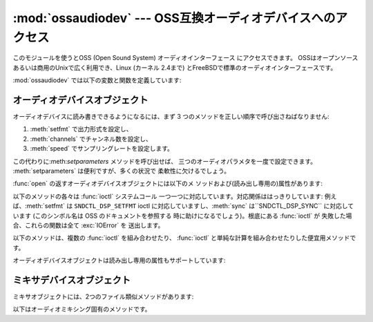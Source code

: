 
:mod:`ossaudiodev` --- OSS互換オーディオデバイスへのアクセス
===========================================

.. module:: ossaudiodev
   :platform: Linux, FreeBSD
   :synopsis: OSS互換オーディオデバイスへのアクセス。


.. versionadded:: 2.3

このモジュールを使うとOSS (Open Sound System) オーディオインターフェース にアクセスできます。
OSSはオープンソースあるいは商用のUnixで広く利用でき、Linux (カーネル 2.4まで) とFreeBSDで標準のオーディオインターフェースです。


.. seealso::

   `Open Sound System Programmer's Guide <http://www.opensound.com/pguide/oss.pdf>`_
      OSS C API の公式ドキュメント

   このモジュールではOSSデバイスドライバーが提供している多くの 定数を定義しています; 定数のリストについては Linux や FreeBSDの
   :file:`<sys/soundcard.h>`を参照してください。

:mod:`ossaudiodev` では以下の変数と関数を定義しています:


.. exception:: error

   何らかのエラーのときに送出される例外です。 引数は何が誤っているかを示す文字列です。

   (:mod:`ossaudiodev` が:cfunc:`open`、:cfunc:`write`、 :cfunc:`ioctl`
   などのシステムコールからエラーを受け取った 場合には :exc:`IOError` を送出します。 :mod:`ossaudiodev`
   が直接エラーを検出した場合には :exc:`OSSAudioError`になります。)

   (以前のバージョンとの互換性のため、この例外クラスは ``ossaudiodev.error`` としても利用できます。)


.. function:: open([device, ]mode)

   オーディオデバイスを開き、OSSオーディオデバイスオブジェクトを返します。
   このオブジェクトは:meth:`read`、:meth:`write`、:meth:`fileno`
   といったファイル類似オブジェクトのメソッドを数多くサポートしています。 (とはいえ、伝統的な Unix の read/write における意味づけと OSS
   デバイス の read/write との間には微妙な違いがあります)。 また、オーディオ特有の多くのメソッドがあります;メソッドの完全なリストに
   ついては下記を参照してください。

   *device*は使用するオーディオデバイスファイルネームです。 もしこれが指定されないなら、このモジュールは使うデバイスとして最初に環境
   変数:envvar:`AUDIODEV`を参照します。 見つからなければ:file:`/dev/dsp`を参照します。

   *mode* は読み出し専用アクセスの場合には ``'r'``、 書き込み専用 (プレイバック) アクセスの場合には ``'w'``、
   読み書きアクセスの場合には ``'rw'`` にします． 多くのサウンドカードは一つのプロセスが一度にレコーダとプレーヤの
   どちらかしか開けないようにしているため，必要な操作に応じた デバイスだけを開くようにするのがよいでしょう。また，サウンドカード には半二重 (half-
   duplex) 方式のものがあります: こうしたカードでは， デバイスを読み出しまたは書き込み用に開くことはできますが，両方 同時には開けません．

   呼び出しの文法が普通と異なることに注意してください: *最初の*引数は省略可能で、2番目が必須です。
   これは:mod:`ossaudiodev`にとってかわられた古い :mod:`linuxaudiodev`との互換性のためという歴史的な産物です。


.. function:: openmixer([device])

   ミキサデバイスを開き、OSSミキサデバイスオブジェクトを返します。 *device*は使用するミキサデバイスのファイル名です。
   *device*を指定しない場合、モジュールはまず環境変数 :envvar:`AUDIODEV`を参照して使用するデバイスを探します。
   見つからなければ、:file:`/dev/mixer`を参照します。


.. _ossaudio-device-objects:

オーディオデバイスオブジェクト
---------------

オーディオデバイスに読み書きできるようになるには、まず 3 つのメソッドを正しい順序で呼び出さねばなりません:

#. :meth:`setfmt` で出力形式を設定し、

#. :meth:`channels` でチャンネル数を設定し、

#. :meth:`speed` でサンプリングレートを設定します。

この代わりに:meth:`setparameters` メソッドを呼び出せば、 三つのオーディオパラメタを一度で設定できます。
:meth:`setparameters` は便利ですが、多くの状況で 柔軟性に欠けるでしょう。

:func:`open` の返すオーディオデバイスオブジェクトには以下のメ ソッドおよび(読み出し専用の)属性があります:


.. method:: audio device.close()

   オーディオデバイスを明示的に閉じます。 オーディオデバイスは、読み出しや書き込みが終了したら必ず 閉じねばなりません。閉じたオブジェクトを再度開くことは
   できません。


.. method:: audio device.fileno()

   デバイスに関連付けられているファイル記述子を返します。


.. method:: audio device.read(size)

   オーディオ入力から *size* バイトを読みだし、 Python 文字列型に して返します。多くの Unix デバイスドライバと違い、
   ブロックデバイスモード (デフォルト) の OSS オーディオデバイスでは、 要求した量のデータ全体を取り込むまで:func:`read` がブロックします。


.. method:: audio device.write(data)

   Python 文字列 *data* の内容をオーディオデバイスに書き込み、 書き込まれたバイト数を返します。オーディオデバイスがブロックモード (デフォルト)
   の場合、常に文字列データ全体を書き込みます (前述の ように、これは通常のUnix デバイスの振舞いとは異なります)。
   デバイスが非ブロックモードの場合、データの一部が書き込まれない ことがあります --- :meth:`writeall` を参照してください。


.. method:: audio device.writeall(data)

   Python文字列の*data*全体をオーディオデバイスに書き込みます。 オーディオデバイスがデータを受け取れるようになるまで待機し、
   書き込めるだけのデータを書き込むという操作を、*data* を 全て書き込み終わるまで繰り返します。 デバイスがブロックモード (デフォルト)
   の場合には、このメソッドは :meth:`write` と同じです。:meth:`writeall` が有用なのは
   非ブロックモードだけです。実際に書き込まれたデータの量と渡した データの量は必ず同じになるので、戻り値はありません。

以下のメソッドの各々は :func:`ioctl` システムコール 一つ一つに対応しています。対応関係ははっきりしています:
例えば、:meth:`setfmt` は ``SNDCTL_DSP_SETFMT`` ioctl に対応していますし、:meth:`sync`
は``SNDCTL_DSP_SYNC`` に対応しています (このシンボル名は OSS のドキュメントを参照する 時に助けになるでしょう)。根底にある
:func:`ioctl` が 失敗した場合、これらの関数は全て :exc:`IOError` を 送出します。


.. method:: audio device.nonblock()

   デバイスを非ブロックモードにします。 いったん非ブロックモードにしたら、ブロックモードは戻せません。


.. method:: audio device.getfmts()

   サウンドカードがサポートしているオーディオ出力形式をビットマスクで 返します。 以下はOSSでサポートされているフォーマットの一部です。

   +-------------------------+---------------------------------------------+
   | フォーマット                  | 説明                                          |
   +=========================+=============================================+
   | :const:`AFMT_MU_LAW`    | 対数符号化 (Sun の ``.au`` 形式や :file:`/dev/audio` |
   |                         | で使われている形式)                                  |
   +-------------------------+---------------------------------------------+
   | :const:`AFMT_A_LAW`     | 対数符号化                                       |
   +-------------------------+---------------------------------------------+
   | :const:`AFMT_IMA_ADPCM` | Interactive Multimedia Association で        |
   |                         | 定義されている 4:1 圧縮形式                            |
   +-------------------------+---------------------------------------------+
   | :const:`AFMT_U8`        | 符号なし 8 ビットオーディオ                             |
   +-------------------------+---------------------------------------------+
   | :const:`AFMT_S16_LE`    | 符号つき 16 ビットオーディオ、リトルエンディアン バイトオーダ           |
   |                         | (Intelプロセッサで使われている形式)                       |
   +-------------------------+---------------------------------------------+
   | :const:`AFMT_S16_BE`    | 符号つき 16 ビットオーディオ、ビッグエンディアン バイトオーダ           |
   |                         | (68k、PowerPC、Sparcで使われている形式)                |
   +-------------------------+---------------------------------------------+
   | :const:`AFMT_S8`        | 符号つき 8 ビットオーディオ                             |
   +-------------------------+---------------------------------------------+
   | :const:`AFMT_U16_LE`    | 符号なし 16 ビットリトルエンディアンオーディオ                   |
   +-------------------------+---------------------------------------------+
   | :const:`AFMT_U16_BE`    | 符号なし 16 ビットビッグエンディアンオーディオ                   |
   +-------------------------+---------------------------------------------+

   オーディオ形式の完全なリストは OSS の文書をひもといてください。 ただ、ほとんどのシステムは、こうした形式のサブセットしかサポートしていません。
   古めのデバイスの中には :const:`AFMT_U8` だけしかサポートしていないものがあります。
   現在使われている最も一般的な形式は:const:`AFMT_S16_LE`です。


.. method:: audio device.setfmt(format)

   現在のオーディオ形式を*format*に設定しようと試みます --- *format*については:meth:`getfmts`のリストを参照してください。
   実際にデバイスに設定されたオーディオ形式を返します。要求通りの 形式でないこともあります。:const:`AFMT_QUERY` を渡すと
   現在デバイスに設定されているオーディオ形式を返します。


.. method:: audio device.channels(num_channels)

   出力チャネル数を*num_channels*に設定します。 1 はモノラル、2 はステレオです。
   いくつかのデバイスでは2つより多いチャンネルを持つものもありますし、 ハイエンドなデバイスではモノラルをサポートしないものもあります。
   デバイスに設定されたチャンネル数を返します。


.. method:: audio device.speed(samplerate)

   サンプリングレートを1秒あたり*samplerate* に設定しようと試み、 実際に設定されたレートを返します。
   たいていのサウンドデバイスでは任意のサンプリングレートをサポートしていま せん。 一般的なレートは以下の通りです:

   +-------+-----------------------------------------+
   | レート   | 説明                                      |
   +=======+=========================================+
   | 8000  | :file:`/dev/audio` のデフォルト               |
   +-------+-----------------------------------------+
   | 11025 | 会話音声の録音に使われるレート                         |
   +-------+-----------------------------------------+
   | 22050 |                                         |
   +-------+-----------------------------------------+
   | 44100 | (サンプルあたり 16 ビットで 2 チャネルの場合) CD 品質のオーディオ |
   +-------+-----------------------------------------+
   | 96000 | (サンプル当たり 24 ビットの場合) DVD 品質のオーディオ        |
   +-------+-----------------------------------------+


.. method:: audio device.sync()

   サウンドデバイスがバッファ内の全てのデータを再生し終えるまで待機します。 (デバイスを閉じると暗黙のうちに :meth:`sync` が起こります) OSS の
   ドキュメント上では、:meth:`sync` を使うよりデバイスを一度閉じて 開き直すよう勧めています。


.. method:: audio device.reset()

   再生あるいは録音を即座に中止して、デバイスをコマンドを受け取れる状態に 戻します。OSSのドキュメントでは、:meth:`reset` を呼び出した後に
   一度デバイスを閉じ、開き直すよう勧めています。


.. method:: audio device.post()

   ドライバに出力の一時停止 (pause) が起きそうであることを伝え、 ドライバが一時停止をより賢く扱えるようにします。
   短いサウンドエフェクトを再生した直後やユーザ入力待ちの前、また ディスク I/O 前などに使うことになるでしょう。

以下のメソッドは、複数の :func:`ioctl` を組み合わせたり、 :func:`ioctl` と単純な計算を組み合わせたりした便宜用メソッドです。


.. method:: audio device.setparameters(format, nchannels, samplerate, [, strict=False])

   主要なオーディオパラメタ、サンプル形式、チャネル数、サンプルレートを 一つのメソッド呼び出しで設定します。 *format*、*nchannels* および
   *samplerate* には、 それぞれ:meth:`setfmt`、:meth:`channels` および :meth:`speed`
   と同じやり方で値を設定します。*strict* の値が真の場合、 :meth:`setparameters` は値が実際に要求通りにデバイスに設定されたか
   どうか調べ、違っていれば :exc:`OSSAudioError` を送出します。 実際にデバイスドライバが設定したパラメタ値を表す  (*format*,
   *nchannels*, *samplerate*) からなるタプルを 返します (:meth:`setfmt`、:meth:`channels` および
   :meth:`speed` の返す値と同じです)。

   以下に例を示します::

      (fmt, channels, rate) = dsp.setparameters(fmt, channels, rate)

   is equivalent to  ::

      fmt = dsp.setfmt(fmt)
      channels = dsp.channels(channels)
      rate = dsp.rate(channels)


.. method:: audio device.bufsize()

   ハードウェアのバッファサイズをサンプル数で返します。


.. method:: audio device.obufcount()

   ハードウェアバッファ上に残っていてまだ再生されていないサンプル数を返します。


.. method:: audio device.obuffree()

   ブロックを起こさずにハードウェアの再生キューに書き込めるサンプル数を返します。

オーディオデバイスオブジェクトは読み出し専用の属性もサポートしています:


.. attribute:: audio device.closed

   デバイスが閉じられたかどうかを示す真偽値です。


.. attribute:: audio device.name

   デバイスファイルの名前を含む文字列です。


.. attribute:: audio device.mode

   ファイルの I/O モードで、``"r"``, ``"rw"``, ``"w"`` のどれかです。


.. _mixer-device-objects:

ミキサデバイスオブジェクト
-------------

ミキサオブジェクトには、2つのファイル類似メソッドがあります:


.. method:: mixer device.close()

   すでに開かれているミキサデバイスファイルを閉じます。 ファイルを閉じた後でミキサを使おうとすると、:exc:`IOError`を 送出します。


.. method:: mixer device.fileno()

   開かれているミキサデバイスファイルのファイルハンドルナンバを返します。

以下はオーディオミキシング固有のメソッドです。


.. method:: mixer device.controls()

   このメソッドは、利用可能なミキサコントロール (:const:`SOUND_MIXER_PCM` や:const:`SOUND_MIXER_SYNTH`
   のように、ミキシングを行えるチャネル) を指定するビットマスクを返します。このビットマスクは利用可能な全ての ミキサコントロールのサブセットです ---
   定数:const:`SOUND_MIXER_\*` はモジュールレベルで定義されています。 例えば、もし現在のミキサオブジェクトがPCM
   ミキサをサポートしているか 調べるには、以下のPythonコードを実行します::

      if mixer.controls() & (1 << ossaudiodev.SOUND_MIXER_PCM):
          # PCM is supported
          ... code ...

   ほとんどの用途には、:const:`SOUND_MIXER_VOLUME` (マスタボリューム)
   と:const:`SOUND_MIXER_PCM`コントロールがあれば十分でしょう --- とはいえ、ミキサを使うコードを書くときには、コントロールを選ぶ時に
   柔軟性を持たせるべきです。例えば Gravis Ultrasound には:const:`SOUND_MIXER_VOLUME` がありません。


.. method:: mixer device.stereocontrols()

   ステレオミキサコントロールを示すビットマスクを返します。 ビットが立っているコントロールはステレオであることを示し、立っていない
   コントロールはモノラルか、ミキサがサポートしていないコントロールで ある (どちらの理由かは:meth:`controls` と組み合わせて使うことで
   判別できます) ことを示します。

   ビットマスクから情報を得る例は関数:meth:`controls`のコード例を 参照してください。


.. method:: mixer device.reccontrols()

   録音に使用できるミキサコントロールを特定するビットマスクを返します。 ビットマスクから情報を得る例は関数:meth:`controls`のコード例を
   参照してください。


.. method:: mixer device.get(control)

   指定したミキサコントロールのボリュームを返します。 2 要素のタプル``(left_volume,right_volume)`` を返します。 ボリュームの値は
   0 (無音) から100 (最大) で示されます。 コントロールがモノラルでも2要素のタプルが返されますが、2つの要素の値は 同じになります。

   不正なコントロールを指定した場合は:exc:`OSSAudioError`を送出しま す。また、サポートされていないコントロールを指定した場合には
   :exc:`IOError` を送出します。


.. method:: mixer device.set(control, (left, right))

   指定したミキサコントロールのボリュームを``(left,right)``に設定しま す。``left``と``right``は整数で、0 (無音) から100
   (最大) の間で 指定せねばなりません。呼び出しに成功すると新しいボリューム値を 2 要素の タプルで返します。
   サウンドカードによっては、ミキサの分解能上の制限から、指定したボリューム と厳密に同じにはならない場合があります。

   不正なコントロールを指定した場合や、指定したボリューム値が範囲外であった 場合、:exc:`IOError` を送出します。


.. method:: mixer device.get_recsrc()

   現在録音のソースに使われているコントロールを示すビットマスクを返します。


.. method:: mixer device.set_recsrc(bitmask)

   録音のソースを指定にはこの関数を使ってください。呼び出しに成功すると、 新たな録音の (場合によっては複数の) ソースを示すビットマスクを返します;
   不正なソースを指定すると:exc:`IOError`を送出します。 現在の録音のソースとしてマイク入力を設定するには、以下のようにします::

      mixer.setrecsrc (1 << ossaudiodev.SOUND_MIXER_MIC)

